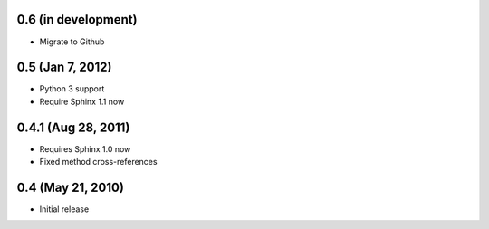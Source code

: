 0.6 (in development)
~~~~~~~~~~~~~~~~~~~~

- Migrate to Github


0.5 (Jan 7, 2012)
~~~~~~~~~~~~~~~~~

- Python 3 support
- Require Sphinx 1.1 now


0.4.1 (Aug 28, 2011)
~~~~~~~~~~~~~~~~~~~~

- Requires Sphinx 1.0 now
- Fixed method cross-references


0.4 (May 21, 2010)
~~~~~~~~~~~~~~~~~~

- Initial release
